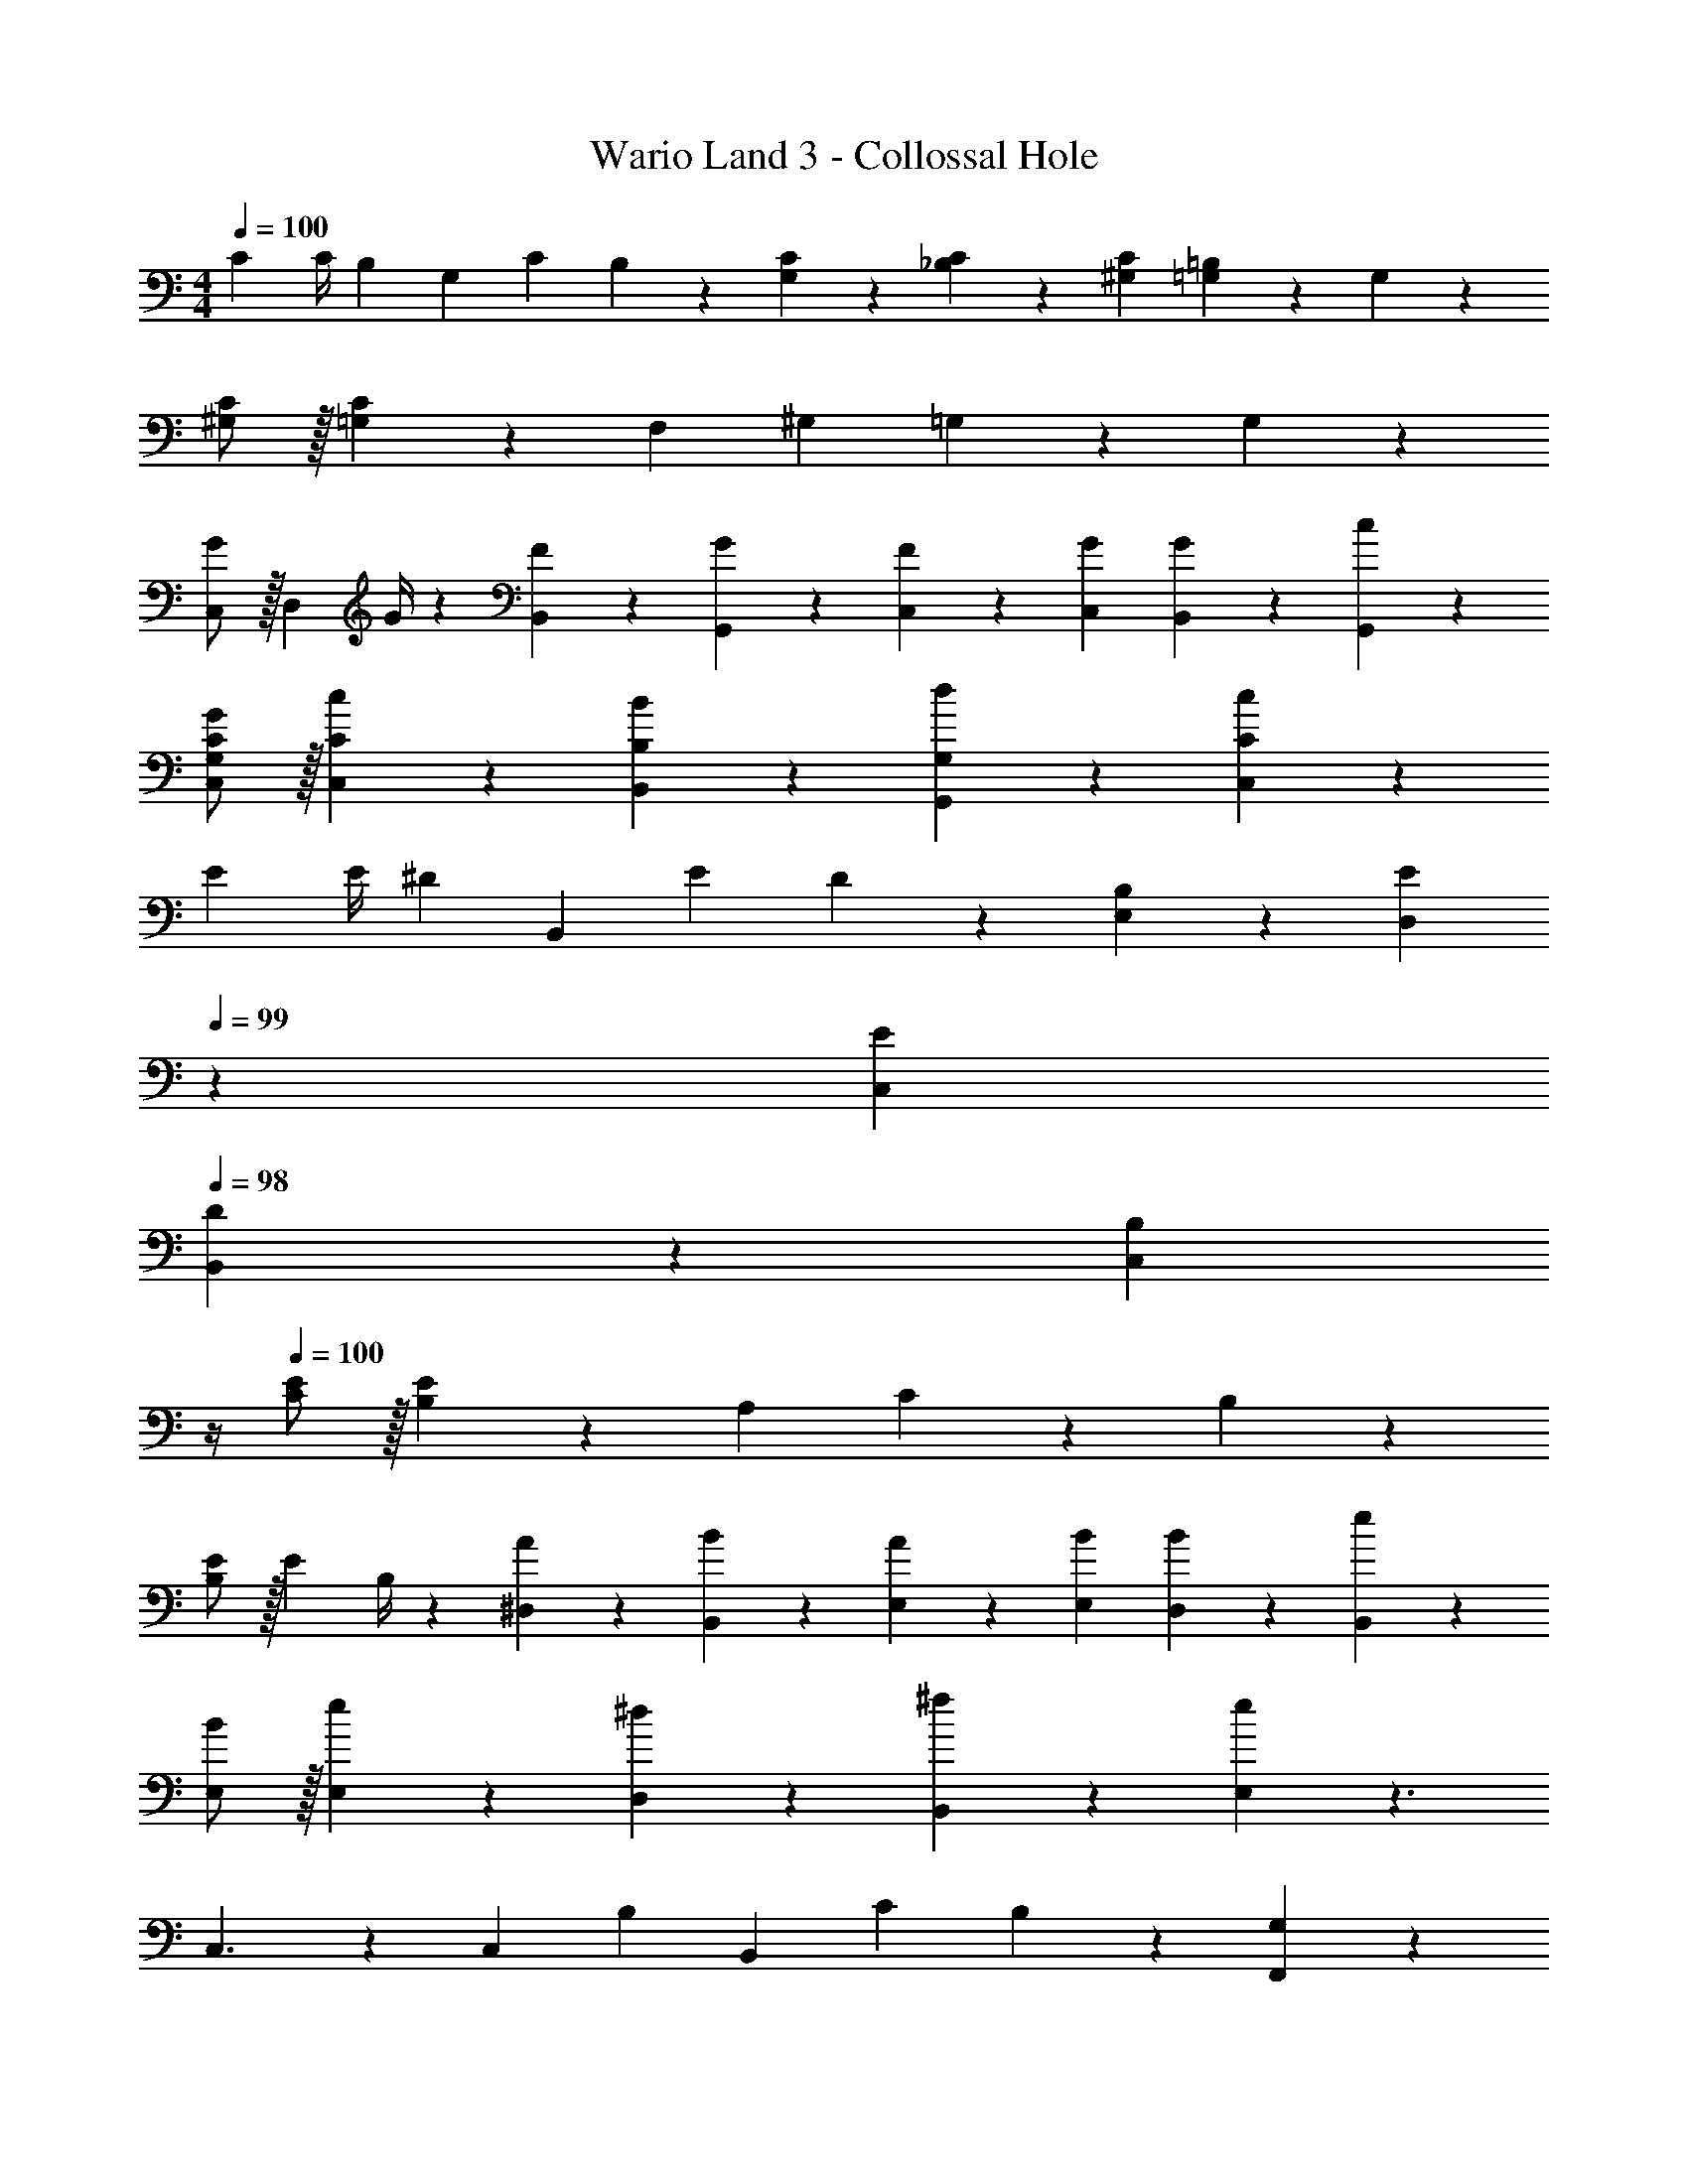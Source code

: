 X: 1
T: Wario Land 3 - Collossal Hole
Z: ABC Generated by Starbound Composer
L: 1/4
M: 4/4
Q: 1/4=100
K: C
C7/9 [z2/9C/4] [z/28B,/7] [z5/56G,13/28] [z/8C/7] B,5/18 z/126 [C13/28G,13/28] z/28 [C13/28_B,13/28] z/28 [C13/28^G,13/28] [=B,13/28=G,13/28] z/28 G,13/28 z/28 
[C/2^G,7/12] z/32 [C13/28=G,5/9] z9/224 [z/2F,11/20] [z/2^G,5/9] =G,2/9 z5/252 G,7/10 z46/45 
[C,/2G7/9] z/32 [z71/288D,13/28] G/4 z/126 [F13/28B,,13/28] z/28 [G13/28G,,13/28] z/28 [F13/28C,13/28] z/28 [G13/28C,13/28] [G13/28B,,13/28] z/28 [c13/28G,,13/28] z/28 
[G/2C,/2G,/2C/2] z/32 [c13/28C,13/28C13/28] z9/224 [B13/28B,,13/28B,13/28] z/28 [d13/28G,,13/28G,13/28] z/28 [cC,C] z27/28 
E7/9 [z2/9E/4] [z/28^D/7] [z5/56B,,13/28] [z/8E/7] D5/18 z/126 [B,13/28E,13/28] z/28 [z3/14E13/28D,13/28] 
Q: 1/4=99
z2/7 [E13/28C,13/28] 
Q: 1/4=98
[D13/28B,,13/28] z/28 [z/4B,13/28C,13/28] 
Q: 1/4=97
z/4 
Q: 1/4=100
[E/2C7/12] z/32 [E13/28B,5/9] z9/224 [z/2A,11/20] C3/7 z/14 B, z27/28 
[E/2B,7/9] z/32 [z71/288E13/28] B,/4 z/126 [A13/28^D,13/28] z/28 [B13/28B,,13/28] z/28 [A13/28E,13/28] z/28 [B13/28E,13/28] [B13/28D,13/28] z/28 [e13/28B,,13/28] z/28 
[B/2E,/2] z/32 [e13/28E,13/28] z9/224 [^d13/28D,13/28] z/28 [^f13/28B,,13/28] z/28 [e13/28E,] z3/2 
C,3/2 z/28 C,13/28 [z/28B,/7] [z5/56B,,13/28] [z/8C/7] B,5/18 z/126 [G,13/28F,,13/28] z 
[=D3/2=D,3/2] z/28 [D13/28C,13/28] [z/28C/7] [z/28^C,13/28] [z/14B,/7] [z/14_B,/7] [z/14A,/7] [z/14^G,/7] [z/14=G,/7] ^F,/12 z/42 [=F,13/28A,,13/28] z 
=C,3/4 z/36 [z65/252C,9/32] [z/2B,,11/20] G,,13/28 z/28 [z/2G,,5/9] B,,11/24 z/168 [z/2B,,11/20] E,3/7 z/14 
[^C29/28^c29/28^C,29/28] [G,GG,,] 
